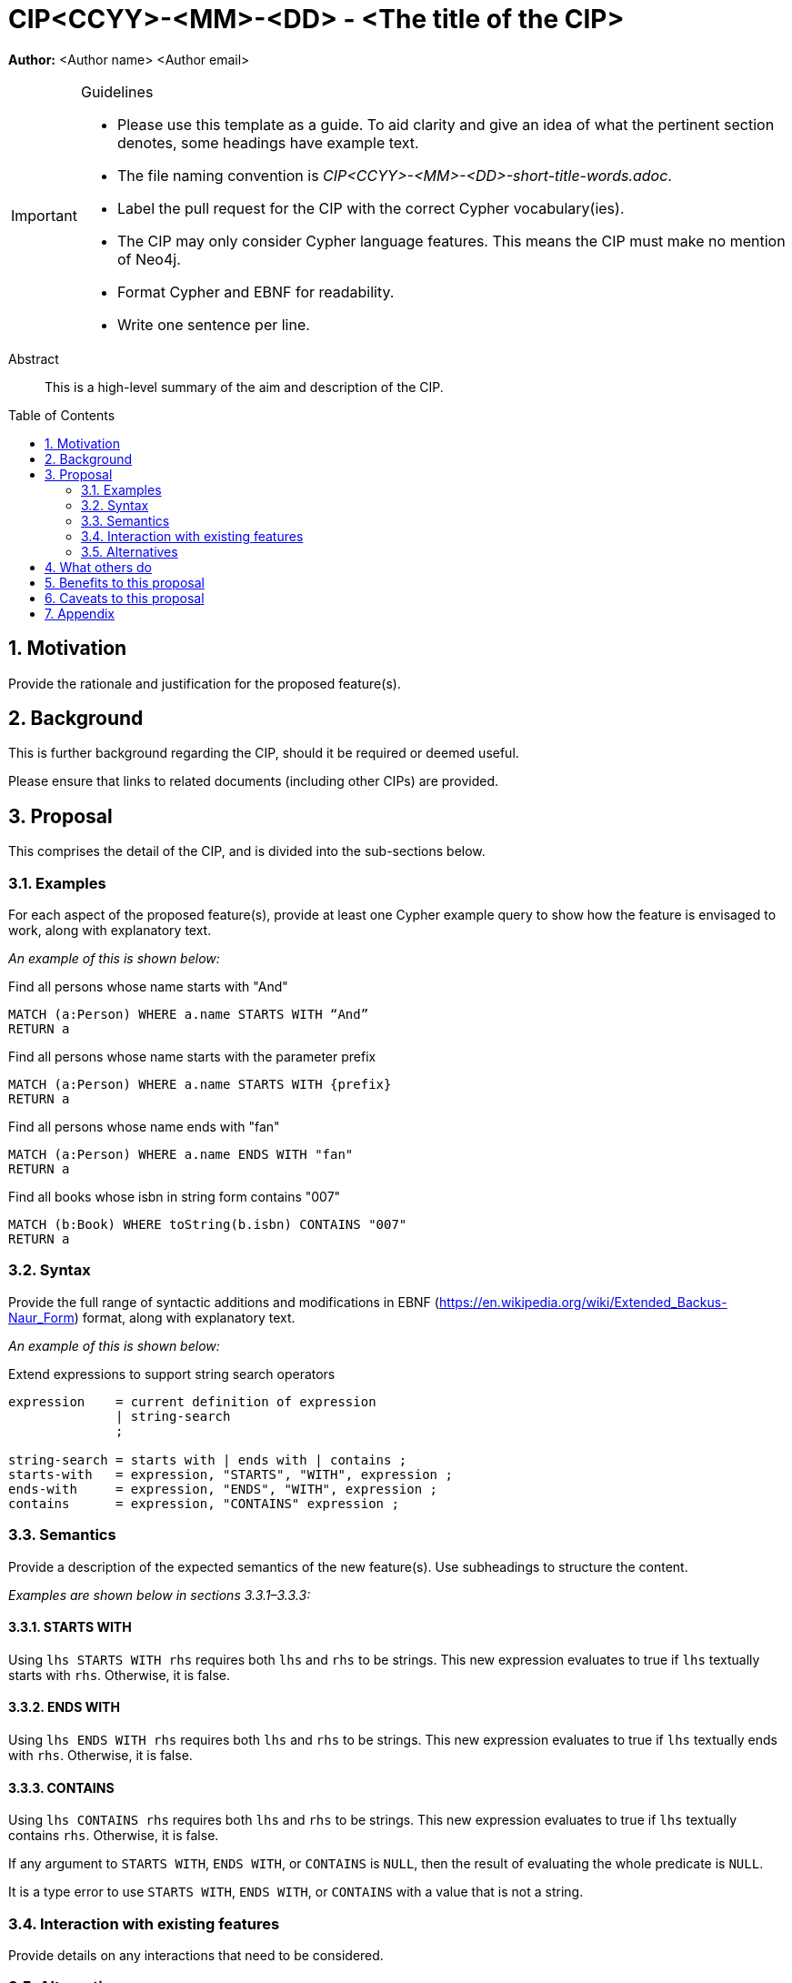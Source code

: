 = CIP<CCYY>-<MM>-<DD> - <The title of the CIP>
:numbered:
:toc:
:toc-placement: macro
:source-highlighter: codemirror

*Author:* <Author name> <Author email>

[IMPORTANT]
.Guidelines
====
* Please use this template as a guide.
  To aid clarity and give an idea of what the pertinent section denotes, some headings have example text.

* The file naming convention is _CIP<CCYY>-<MM>-<DD>-short-title-words.adoc_.

* Label the pull request for the CIP with the correct Cypher vocabulary(ies).

* The CIP may only consider Cypher language features.
  This means the CIP must make no mention of Neo4j.

* Format Cypher and EBNF for readability.

* Write one sentence per line.
====

[abstract]
.Abstract
--
This is a high-level summary of the aim and description of the CIP.
--

toc::[]


== Motivation

Provide the rationale and justification for the proposed feature(s).

== Background

This is further background regarding the CIP, should it be required or deemed useful.

Please ensure that links to related documents (including other CIPs) are provided.

== Proposal

This comprises the detail of the CIP, and is divided into the sub-sections below.

=== Examples

For each aspect of the proposed feature(s), provide at least one Cypher example query to show how the feature is envisaged to work, along with explanatory text.

_An example of this is shown below:_

[source, cypher]
.Find all persons whose name starts with "And"
----
MATCH (a:Person) WHERE a.name STARTS WITH “And”
RETURN a
----

[source, cypher]
.Find all persons whose name starts with the parameter prefix
----
MATCH (a:Person) WHERE a.name STARTS WITH {prefix}
RETURN a
----

[source, cypher]
.Find all persons whose name ends with "fan"
----
MATCH (a:Person) WHERE a.name ENDS WITH "fan"
RETURN a
----

[source, cypher]
.Find all books whose isbn in string form contains "007"
----
MATCH (b:Book) WHERE toString(b.isbn) CONTAINS "007"
RETURN a
----

=== Syntax

Provide the full range of syntactic additions and modifications in EBNF (https://en.wikipedia.org/wiki/Extended_Backus-Naur_Form) format, along with explanatory text.

_An example of this is shown below:_

[source, ebnf]
.Extend expressions to support string search operators
----
expression    = current definition of expression
              | string-search
              ;

string-search = starts with | ends with | contains ;
starts-with   = expression, "STARTS", "WITH", expression ;
ends-with     = expression, "ENDS", "WITH", expression ;
contains      = expression, "CONTAINS" expression ;
----

=== Semantics

Provide a description of the expected semantics of the new feature(s).
Use subheadings to structure the content.

_Examples are shown below in sections 3.3.1–3.3.3:_

==== STARTS WITH

Using `lhs STARTS WITH rhs` requires both `lhs` and `rhs` to be strings. This new expression evaluates to true if `lhs` textually starts with `rhs`. Otherwise, it is false.

==== ENDS WITH

Using `lhs ENDS WITH rhs` requires both `lhs` and `rhs` to be strings. This new expression evaluates to true if `lhs` textually ends with `rhs`. Otherwise, it is false.

==== CONTAINS

Using `lhs CONTAINS rhs` requires both `lhs` and `rhs` to be strings.
This new expression evaluates to true if `lhs` textually contains `rhs`.
Otherwise, it is false.

If any argument to `STARTS WITH`, `ENDS WITH`, or `CONTAINS` is `NULL`, then the result of evaluating the whole predicate is `NULL`.

It is a type error to use `STARTS WITH`, `ENDS WITH`, or `CONTAINS` with a value that is not a string.

=== Interaction with existing features

Provide details on any interactions that need to be considered.

=== Alternatives

List any alternatives here; e.g. new keywords, a smaller feature set etc.

== What others do

If applicable, include a feature comparison table, along with any useful links.

To provide a well-rounded comparison, please ensure the inclusion of at least one SQL-based implementation -- such as DB2 or Postgres -- as well as SPARQL.
If you require any assistance or pointers to the latter, please contact petra.selmer@neotechnology.com.

== Benefits to this proposal

List the benefits here.

== Caveats to this proposal

List any caveats here.
These may include omissions, reasons for non-conformance with other features and so on.

== Appendix

Put any supplementary information here.
